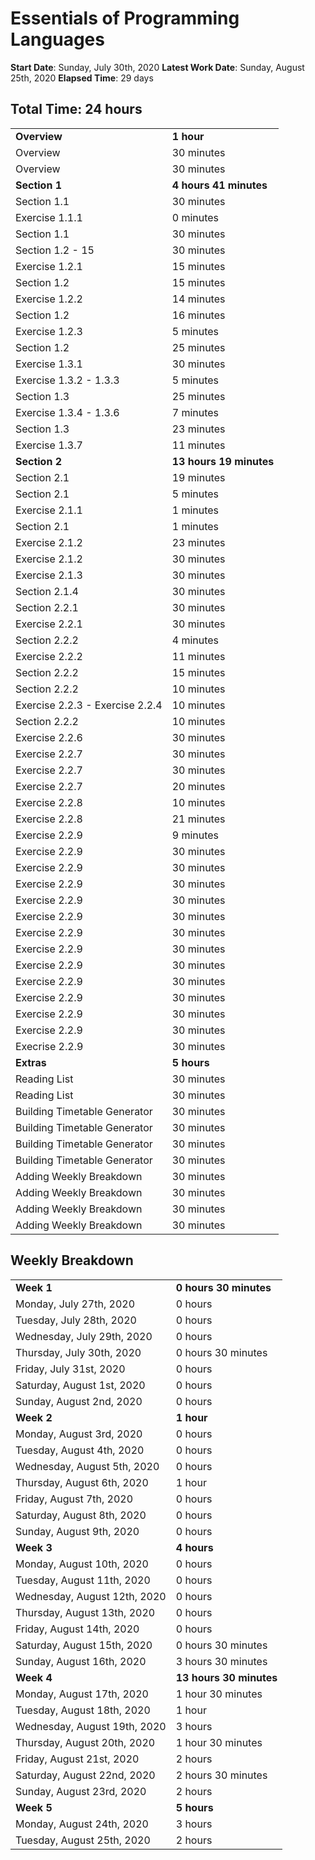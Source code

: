 * Essentials of Programming Languages

*Start Date*: Sunday, July 30th, 2020
*Latest Work Date*: Sunday, August 25th, 2020
*Elapsed Time*: 29 days
** Total Time: 24 hours
| *Overview*             | *1 hour* |
| Overview               | 30 minutes          |
| Overview               | 30 minutes          |
| *Section 1*            | *4 hours 41 minutes* |
| Section 1.1            | 30 minutes          |
| Exercise 1.1.1         | 0 minutes           |
| Section 1.1            | 30 minutes          |
| Section 1.2 - 15       | 30 minutes          |
| Exercise 1.2.1         | 15 minutes          |
| Section 1.2            | 15 minutes          |
| Exercise 1.2.2         | 14 minutes          |
| Section 1.2            | 16 minutes          |
| Exercise 1.2.3         | 5 minutes           |
| Section 1.2            | 25 minutes          |
| Exercise 1.3.1         | 30 minutes          |
| Exercise 1.3.2 - 1.3.3 | 5 minutes           |
| Section 1.3            | 25 minutes          |
| Exercise 1.3.4 - 1.3.6 | 7 minutes           |
| Section 1.3            | 23 minutes          |
| Exercise 1.3.7         | 11 minutes          |
| *Section 2*            | *13 hours 19 minutes* |
| Section 2.1            | 19 minutes          |
| Section 2.1            | 5 minutes           |
| Exercise 2.1.1         | 1 minutes           |
| Section 2.1            | 1 minutes           |
| Exercise 2.1.2         | 23 minutes          |
| Exercise 2.1.2         | 30 minutes          |
| Exercise 2.1.3         | 30 minutes          |
| Section 2.1.4          | 30 minutes          |
| Section 2.2.1          | 30 minutes          |
| Exercise 2.2.1         | 30 minutes          |
| Section 2.2.2          | 4 minutes           |
| Exercise 2.2.2         | 11 minutes          |
| Section 2.2.2          | 15 minutes          |
| Section 2.2.2          | 10 minutes          |
| Exercise 2.2.3 - Exercise 2.2.4 | 10 minutes          |
| Section 2.2.2          | 10 minutes          |
| Exercise 2.2.6         | 30 minutes          |
| Exercise 2.2.7         | 30 minutes          |
| Exercise 2.2.7         | 30 minutes          |
| Exercise 2.2.7         | 20 minutes          |
| Exercise 2.2.8         | 10 minutes          |
| Exercise 2.2.8         | 21 minutes          |
| Exercise 2.2.9         | 9 minutes           |
| Exercise 2.2.9         | 30 minutes          |
| Exercise 2.2.9         | 30 minutes          |
| Exercise 2.2.9         | 30 minutes          |
| Exercise 2.2.9         | 30 minutes          |
| Exercise 2.2.9         | 30 minutes          |
| Exercise 2.2.9         | 30 minutes          |
| Exercise 2.2.9         | 30 minutes          |
| Exercise 2.2.9         | 30 minutes          |
| Exercise 2.2.9         | 30 minutes          |
| Exercise 2.2.9         | 30 minutes          |
| Exercise 2.2.9         | 30 minutes          |
| Exercise 2.2.9         | 30 minutes          |
| Execrise 2.2.9         | 30 minutes          |
| *Extras*               | *5 hours* |
| Reading List           | 30 minutes          |
| Reading List           | 30 minutes          |
| Building Timetable Generator | 30 minutes          |
| Building Timetable Generator | 30 minutes          |
| Building Timetable Generator | 30 minutes          |
| Building Timetable Generator | 30 minutes          |
| Adding Weekly Breakdown | 30 minutes          |
| Adding Weekly Breakdown | 30 minutes          |
| Adding Weekly Breakdown | 30 minutes          |
| Adding Weekly Breakdown | 30 minutes          |
** Weekly Breakdown
| *Week 1* | *0 hours 30 minutes* |
| Monday, July 27th, 2020 | 0 hours |
| Tuesday, July 28th, 2020 | 0 hours |
| Wednesday, July 29th, 2020 | 0 hours |
| Thursday, July 30th, 2020 | 0 hours 30 minutes |
| Friday, July 31st, 2020 | 0 hours |
| Saturday, August 1st, 2020 | 0 hours |
| Sunday, August 2nd, 2020 | 0 hours |
| *Week 2* | *1 hour* |
| Monday, August 3rd, 2020 | 0 hours |
| Tuesday, August 4th, 2020 | 0 hours |
| Wednesday, August 5th, 2020 | 0 hours |
| Thursday, August 6th, 2020 | 1 hour |
| Friday, August 7th, 2020 | 0 hours |
| Saturday, August 8th, 2020 | 0 hours |
| Sunday, August 9th, 2020 | 0 hours |
| *Week 3* | *4 hours* |
| Monday, August 10th, 2020 | 0 hours |
| Tuesday, August 11th, 2020 | 0 hours |
| Wednesday, August 12th, 2020 | 0 hours |
| Thursday, August 13th, 2020 | 0 hours |
| Friday, August 14th, 2020 | 0 hours |
| Saturday, August 15th, 2020 | 0 hours 30 minutes |
| Sunday, August 16th, 2020 | 3 hours 30 minutes |
| *Week 4* | *13 hours 30 minutes* |
| Monday, August 17th, 2020 | 1 hour 30 minutes |
| Tuesday, August 18th, 2020 | 1 hour |
| Wednesday, August 19th, 2020 | 3 hours |
| Thursday, August 20th, 2020 | 1 hour 30 minutes |
| Friday, August 21st, 2020 | 2 hours |
| Saturday, August 22nd, 2020 | 2 hours 30 minutes |
| Sunday, August 23rd, 2020 | 2 hours |
| *Week 5* | *5 hours* |
| Monday, August 24th, 2020 | 3 hours |
| Tuesday, August 25th, 2020 | 2 hours |